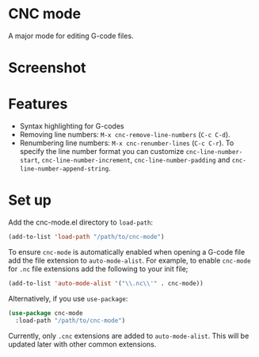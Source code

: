* CNC mode
A major mode for editing G-code files.

* Screenshot
[[./img/sample.png]]  

* Features
- Syntax highlighting for G-codes
- Removing line numbers: ~M-x cnc-remove-line-numbers~ (~C-c C-d~).
- Renumbering line numbers: ~M-x cnc-renumber-lines~ (~C-c C-r~). To specify the
  line number format you can customize ~cnc-line-number-start~,
  ~cnc-line-number-increment~, ~cnc-line-number-padding~ and
  ~cnc-line-number-append-string~.

* Set up
Add the cnc-mode.el directory to ~load-path~:
#+begin_src emacs-lisp
  (add-to-list 'load-path "/path/to/cnc-mode")
#+end_src

To ensure ~cnc-mode~ is automatically enabled when opening a G-code file add the
file extension to ~auto-mode-alist~. For example, to enable ~cnc-mode~ for =.nc=
file extensions add the following to your init file;
#+begin_src emacs-lisp
  (add-to-list 'auto-mode-alist '("\\.nc\\'" . cnc-mode))
#+end_src

Alternatively, if you use ~use-package~:
#+begin_src emacs-lisp
  (use-package cnc-mode
    :load-path "/path/to/cnc-mode")
#+end_src

Currently, only =.cnc= extensions are added to ~auto-mode-alist~. This will be
updated later with other common extensions.
